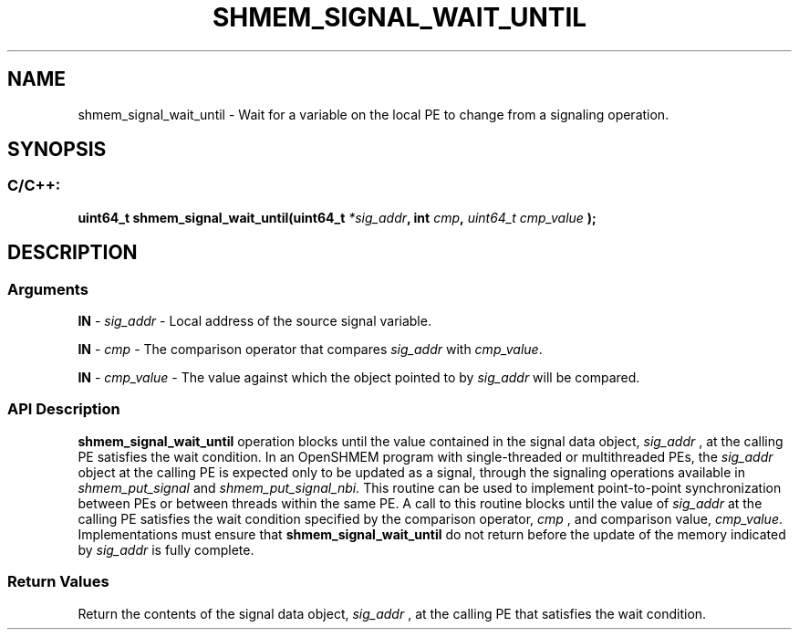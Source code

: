.TH SHMEM_SIGNAL_WAIT_UNTIL 3 "Open Source Software Solutions, Inc." "OpenSHMEM Library Documentation"
./ sectionStart
.SH NAME
shmem_signal_wait_until \- 
Wait for a variable on the local PE to change from a signaling
operation.
./ sectionEnd
./ sectionStart
.SH   SYNOPSIS
./ sectionEnd
./ sectionStart
.SS C/C++:
.B uint64_t
.B shmem\_signal\_wait\_until(uint64_t
.IB "*sig_addr" ,
.B int
.IB "cmp" ,
.I uint64_t
.I cmp_value
.B );
./ sectionEnd
./ sectionStart
.SH DESCRIPTION
.SS Arguments
.BR "IN " -
.I sig\_addr
- Local address of the source signal variable.

.BR "IN " -
.I cmp
- The comparison operator that compares 
.I sig\_addr
with
.IR "cmp\_value" .

.BR "IN " -
.I cmp\_value
- The value against which the object pointed to
by 
.I sig\_addr
will be compared.
./ sectionEnd
./ sectionStart
.SS API Description
.B shmem\_signal\_wait\_until
operation blocks until the value contained
in the signal data object, 
.I sig\_addr
, at the calling PE satisfies
the wait condition. In an OpenSHMEM program with single-threaded or
multithreaded PEs, the 
.I sig\_addr
object at the calling PE is
expected only to be updated as a signal, through the signaling operations
available in
.I shmem\_put\_signal
and
.I shmem\_put\_signal\_nbi.
This routine can be used to implement point-to-point synchronization between
PEs or between threads within the same PE. A call to this routine
blocks until the value of 
.I sig\_addr
at the calling PE satisfies
the wait condition specified by the comparison operator, 
.I cmp
, and
comparison value, 
.IR "cmp\_value" .
Implementations must ensure that 
.B shmem\_signal\_wait\_until
do not
return before the update of the memory indicated by 
.I sig\_addr
is
fully complete.
./ sectionEnd
./ sectionStart
.SS Return Values
Return the contents of the signal data object, 
.I sig\_addr
, at the
calling PE that satisfies the wait condition.
./ sectionEnd
